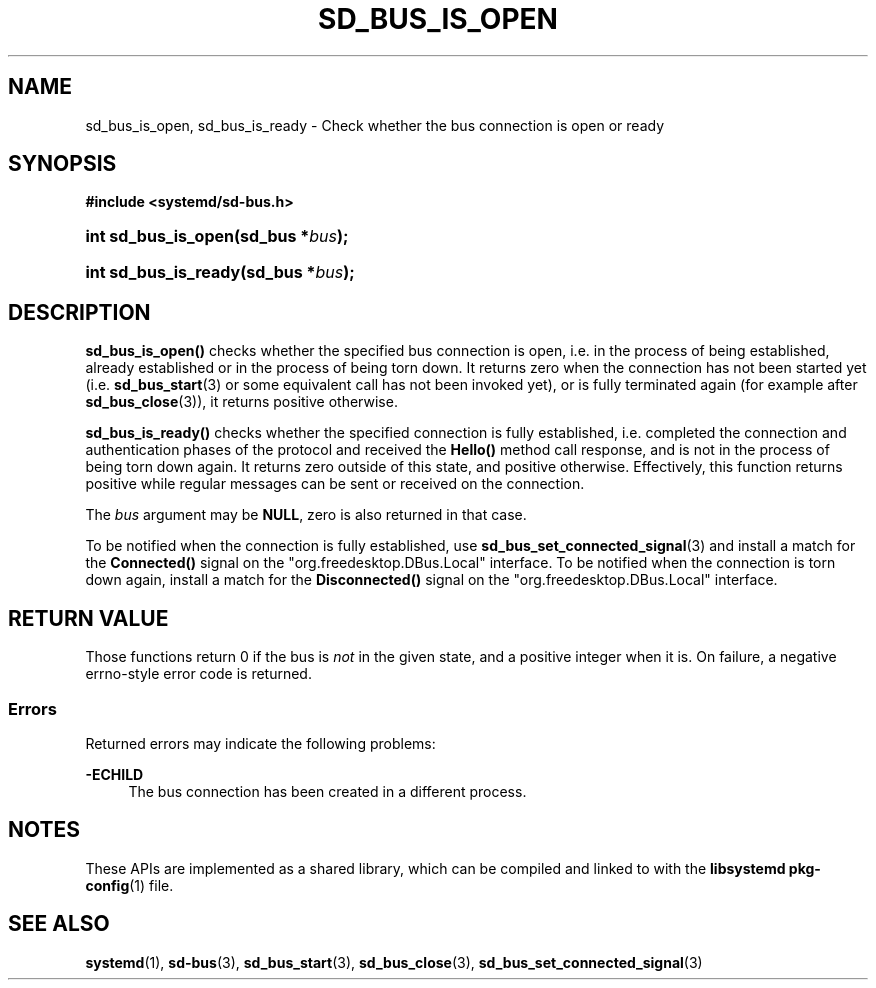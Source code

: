'\" t
.TH "SD_BUS_IS_OPEN" "3" "" "systemd 250" "sd_bus_is_open"
.\" -----------------------------------------------------------------
.\" * Define some portability stuff
.\" -----------------------------------------------------------------
.\" ~~~~~~~~~~~~~~~~~~~~~~~~~~~~~~~~~~~~~~~~~~~~~~~~~~~~~~~~~~~~~~~~~
.\" http://bugs.debian.org/507673
.\" http://lists.gnu.org/archive/html/groff/2009-02/msg00013.html
.\" ~~~~~~~~~~~~~~~~~~~~~~~~~~~~~~~~~~~~~~~~~~~~~~~~~~~~~~~~~~~~~~~~~
.ie \n(.g .ds Aq \(aq
.el       .ds Aq '
.\" -----------------------------------------------------------------
.\" * set default formatting
.\" -----------------------------------------------------------------
.\" disable hyphenation
.nh
.\" disable justification (adjust text to left margin only)
.ad l
.\" -----------------------------------------------------------------
.\" * MAIN CONTENT STARTS HERE *
.\" -----------------------------------------------------------------
.SH "NAME"
sd_bus_is_open, sd_bus_is_ready \- Check whether the bus connection is open or ready
.SH "SYNOPSIS"
.sp
.ft B
.nf
#include <systemd/sd\-bus\&.h>
.fi
.ft
.HP \w'int\ sd_bus_is_open('u
.BI "int sd_bus_is_open(sd_bus\ *" "bus" ");"
.HP \w'int\ sd_bus_is_ready('u
.BI "int sd_bus_is_ready(sd_bus\ *" "bus" ");"
.SH "DESCRIPTION"
.PP
\fBsd_bus_is_open()\fR
checks whether the specified bus connection is open, i\&.e\&. in the process of being established, already established or in the process of being torn down\&. It returns zero when the connection has not been started yet (i\&.e\&.
\fBsd_bus_start\fR(3)
or some equivalent call has not been invoked yet), or is fully terminated again (for example after
\fBsd_bus_close\fR(3)), it returns positive otherwise\&.
.PP
\fBsd_bus_is_ready()\fR
checks whether the specified connection is fully established, i\&.e\&. completed the connection and authentication phases of the protocol and received the
\fBHello()\fR
method call response, and is not in the process of being torn down again\&. It returns zero outside of this state, and positive otherwise\&. Effectively, this function returns positive while regular messages can be sent or received on the connection\&.
.PP
The
\fIbus\fR
argument may be
\fBNULL\fR, zero is also returned in that case\&.
.PP
To be notified when the connection is fully established, use
\fBsd_bus_set_connected_signal\fR(3)
and install a match for the
\fBConnected()\fR
signal on the
"org\&.freedesktop\&.DBus\&.Local"
interface\&. To be notified when the connection is torn down again, install a match for the
\fBDisconnected()\fR
signal on the
"org\&.freedesktop\&.DBus\&.Local"
interface\&.
.SH "RETURN VALUE"
.PP
Those functions return 0 if the bus is
\fInot\fR
in the given state, and a positive integer when it is\&. On failure, a negative errno\-style error code is returned\&.
.SS "Errors"
.PP
Returned errors may indicate the following problems:
.PP
\fB\-ECHILD\fR
.RS 4
The bus connection has been created in a different process\&.
.RE
.SH "NOTES"
.PP
These APIs are implemented as a shared library, which can be compiled and linked to with the
\fBlibsystemd\fR\ \&\fBpkg-config\fR(1)
file\&.
.SH "SEE ALSO"
.PP
\fBsystemd\fR(1),
\fBsd-bus\fR(3),
\fBsd_bus_start\fR(3),
\fBsd_bus_close\fR(3),
\fBsd_bus_set_connected_signal\fR(3)

